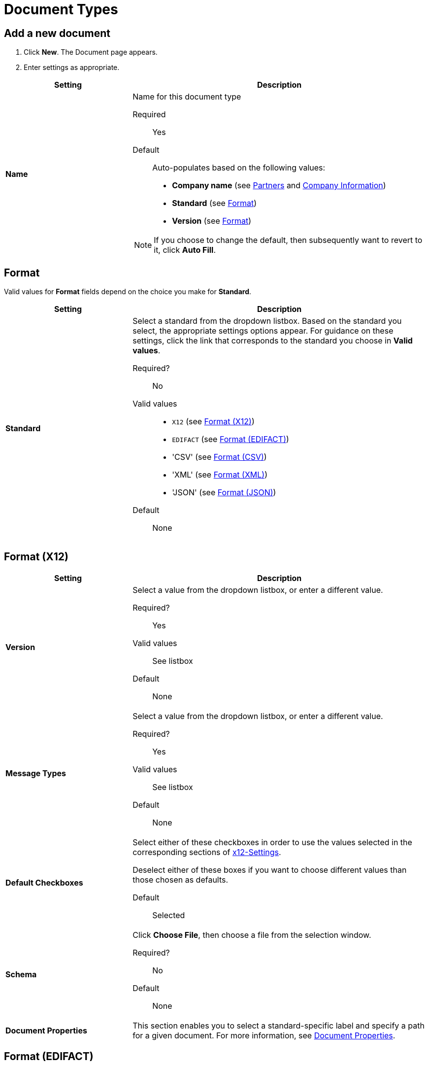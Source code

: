 
= Document Types

== Add a new document

. Click *New*. The Document page appears.
. Enter settings as appropriate.

[%header,cols="3s,7a"]
|===
|Setting |Description

|Name

|Name for this document type

Required:: Yes

Default:: Auto-populates based on the following values:
* *Company name* (see link:/anypoint-b2b/partners[Partners] and link:/anypoint-b2b/company-information[Company Information])
* *Standard* (see <<Format>>)
* *Version* (see <<Format>>)

NOTE: If you choose to change the default, then subsequently want to revert to it, click *Auto Fill*.

|===

== Format

Valid values for *Format* fields depend on the choice you make for *Standard*.

[%header,cols="3s,7a"]
|===
|Setting |Description

|Standard

|Select a standard from the dropdown listbox. Based on the standard you select, the appropriate settings options appear. For guidance on these settings, click the link that corresponds to the standard you choose in *Valid values*.

Required?::
No

Valid values::

* `X12` (see <<Format (X12)>>)
* `EDIFACT` (see <<Format (EDIFACT)>>)
* 'CSV' (see <<Format (CSV)>>)
* 'XML' (see <<Format (XML)>>)
* 'JSON' (see <<Format (JSON)>>)

Default::

None

|===

== Format (X12)


[%header,cols="3s,7a"]
|===
|Setting |Description

|Version
|Select a value from the dropdown listbox, or enter a different value.

Required?::
Yes

Valid values::

See listbox

Default::

None

|Message Types

|Select a value from the dropdown listbox, or enter a different value.

Required?::
Yes

Valid values::

See listbox

Default::

None



|Default Checkboxes

|Select either of these checkboxes in order to use the values selected in the corresponding sections of link:/anypoint-b2b/x12-settings[x12-Settings].

Deselect either of these boxes if you want to choose different values than those chosen as defaults.

Default::

Selected



|Schema

|Click *Choose File*, then choose a file from the selection window.

Required?::
No

////
Valid values::

<documentation in progress>
////

Default::

None

|Document Properties

|This section enables you to select a standard-specific label and specify a path for a given document. For more information, see <<Document Properties>>.

|===



== Format (EDIFACT)

[%header,cols="3s,7a"]
|===
|Setting |Description

|Version

|Select a value from the dropdown listbox, or enter a different value.

Required?::
Yes

Valid values::

Alphanumeric

Default::

None



|Message Type

|Select a value from the dropdown listbox, or enter a different value.

Required?::
Yes

Valid values::

See listbox

Default::

None



|Default Checkboxes

|Select either of these checkboxes in order to use the values selected in the corresponding sections of
link:/anypoint-b2b/edifact-settings[EDIFACT].

Deselect either of these boxes if you want to choose different values than those chosen as defaults.

Default::

Selected



|Schema

|Click *Choose File*, then choose a file from the selection window.

Required?::
No

////
Valid values::

<documentation in progress>
////

Default::

None

|Document Properties

|This section enables you to select a standard-specific label and specify a path for a given document. For more information, see <<Document Properties>>.

|===


== Format (CSV)

[%header,cols="3s,7a"]
|===
|Setting |Description

|Version

|Select a value from the dropdown listbox, or enter a different value.

Required?::
No

Valid values::

* `4010`
* `5010`

Default::

None



|Message Type

|Select a value from the dropdown listbox, or enter a different value.

Required?::
Yes

Valid values::

See listbox

Default::

None



|Default Checkboxes

|Select either of these checkboxes in order to use the values selected in the corresponding sections of link:/anypoint-b2b/csv-settings[CSV-Settings].

Deselect either of these boxes if you want to choose different values than those chosen as defaults.

Default::

Selected

|Schema

|Click *Choose File*, then choose a file from the selection window.

Required?::
No

////
Valid values::

<documentation in progress>
////

Default::

None

|Document Properties

|This section enables you to select a standard-specific label and specify a path for a given document. For more information, see <<Document Properties>>.

|===


== Format (XML)

[%header,cols="3s,7a"]
|===
|Setting |Description

|Namespace

|Type a value in the box.

Required?::
No

////
Valid values:: <Documentation in progress>
////


Default::

None



|Root Node

|Type a value in the box.

Required?::
Yes

////
Valid values:: <Documentation in progress>
////


Default::

None


|Schema

|Click *Choose File*, then choose a file from the selection window.

Required?::
No

////
Valid values::

<documentation in progress>
////

Default::

None

|Document Properties

|This section enables you to select a standard-specific label and specify a path for a given document. For more information, see <<Document Properties>>.

|===


== Format (JSON)
[%header,cols="3s,7a"]

|===

|Setting |Description

|Message Type

| Required?::
Yes

////
Valid values:: <Documentation in progress>
////


Default::

None


|Schema

|Click *Choose File*, then choose a file from the selection window.

Required?::
No

////
Valid values::

<documentation in progress>
////

Default::

None

|Document Properties

|This section enables you to select a standard-specific label and specify a path for a given document. For more information, see <<Document Properties>>.

|===



=== Document Properties

These settings, which must be configured independently for each format, enable you to select a standard-specific label and specify a path for a given document.

==== Add new document properties

Click *New*. The *Document Properties* section appears.

[%header,cols="3s,7a"]
|===
|Setting |Description

|Label

|Choose an appropriate label for this document from the listbox.

Required?::
No

Valid values:: See listbox


Default::

None

|Path

|Type the path for the location of this document.

Required?::
No

////
Valid values:: <Documentation in progress>
////

Default::

None

|===



== Next steps

* link:/anypoint-b2b/configuration[Go back to the previous configuration page]
* link:/anypoint-b2b/endpoints[Move on to the next configuration page]
* See link:/anypoint-b2b/more-information[More information] for links to these and other Anypoint B2B pages
